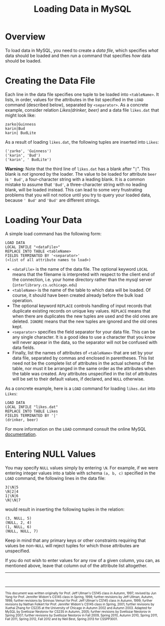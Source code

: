 #+TITLE: Loading Data in MySQL

* COMMENT Contents

- [[Overview]]
- [[Creating the Data File]]
- [[Loading Your Data]]
- [[Entering NULL Values]]


* Overview

To load data in MySQL, you need to create a /data file/, which specifies
/what/ data should be loaded and then run a command that specifies /how/
data should be loaded.


* Creating the Data File

Each line in the data file specifies one tuple to be loaded into
=<tableName>=. It lists, in order, values for the attributes in the list
specified in the =LOAD= command (described below), separated by
=<separator>=. As a concrete example, consider relation /Likes(drinker,
beer)/ and a data file =likes.dat= that might look like:

#+BEGIN_EXAMPLE
    zarko|Guinness
    karin|Bud
    karin| BudLite
#+END_EXAMPLE

As a result of loading =likes.dat=, the following tuples are inserted
into =Likes=:

#+BEGIN_EXAMPLE
    ('zarko', 'Guinness')
    ('karin', 'Bud')
    ('karin', ' BudLite')
#+END_EXAMPLE

*Warning:* Note that the third line of =likes.dat= has a blank after
"=|=". This blank is /not/ ignored by the loader. The value to be loaded
for attribute =beer= is =' Bud'=, a four-character string with a leading
blank. It is a common mistake to assume that ='Bud'=, a three-character
string with no leading blank, will be loaded instead. This can lead to
some very frustrating problems that you will not notice until you try to
query your loaded data, because =' Bud'= and ='Bud'= are different
strings.


* Loading Your Data

A simple load command has the following form:

#+BEGIN_EXAMPLE
    LOAD DATA
    LOCAL INFILE "<dataFile>"
    REPLACE INTO TABLE <tableName>
    FIELDS TERMINATED BY '<separator>'
    (<list of all attribute names to load>)
#+END_EXAMPLE

-  =<dataFile>= is the name of the data file. The optional keyword
   =LOCAL= means that the filename is interpreted with respect to the
   client end of the connection, i.e. your home directory rather than
   the mysql server (=interlibrary.cs.uchicago.edu=)
-  =<tableName>= is the name of the table to which data will be loaded.
   Of course, it should have been created already before the bulk load
   operation.
-  The optional keyword =REPLACE= controls handling of input records
   that duplicate existing records on unique key values. =REPLACE= means
   that when there are duplicates the new tuples are used and the old
   ones are deleted. =IGNORE= means that the new tuples are ignored and
   the old ones kept.
-  =<separator>= specifies the field separator for your data file. This
   can be any single character. It is a good idea to use a character
   that you know will never appear in the data, so the separator will
   not be confused with data fields.
-  Finally, list the names of attributes of =<tableName>= that are set
   by your data file, separated by commas and enclosed in parentheses.
   This list need not be the complete list of attributes in the actual
   schema of the table, nor must it be arranged in the same order as the
   attributes when the table was created. Any attributes unspecified in
   the list of attributes will be set to their default values, if
   declared, and =NULL= otherwise.

As a concrete example, here is a =LOAD= command for loading =likes.dat=
into =Likes=:

#+BEGIN_EXAMPLE
    LOAD DATA
    LOCAL INFILE "likes.dat"
    REPLACE INTO TABLE Likes
    FIELDS TERMINATED BY '|'
    (drinker, beer)
#+END_EXAMPLE

For more information on the =LOAD= command consult the online MySQL
[[http://dev.mysql.com/doc/refman/5.5/en/load-data.html][documentation]].


* Entering NULL Values

You may specify =NULL= values simply by entering =\N=. For example, if we
were entering integer values into a table with schema =(a, b, c)=
specified in the =LOAD= command, the following lines in the data file:

#+BEGIN_EXAMPLE
    3|\N|5
    \N|2|4
    1|\N|6
    \N|\N|7
#+END_EXAMPLE

would result in inserting the following tuples in the relation:

#+BEGIN_EXAMPLE
    (3, NULL, 5)
    (NULL, 2, 4)
    (1, NULL, 6)
    (NULL, NULL, 7)
#+END_EXAMPLE

Keep in mind that any primary keys or other constraints requiring that
values be non-=NULL= will reject tuples for which those attributes are
unspecified.

If you do not wish to enter values for any row of a given column, you
can, as mentioned above, leave that column out of the attribute list
altogether.

--------------

#+begin_html
<BR>
<HR width="100%">
<FONT size=-2>
#+end_html

This document was written originally for Prof. Jeff Ullman's CS145
class in Autumn, 1997; revised by Jun Yang for Prof. Jennifer Widom's
CS145 class in Spring, 1998; further revisions by Jeff Ullman, Autumn,
1998; further revisions by Srinivas Vemuri for Prof. Jeff Ullman's
CS145 class in Autumn, 1999; further revisions by Nathan Folkert for
Prof. Jennifer Widom's CS145 class in Spring, 2001; further revisions
by Xuehai Zhang for CS235 at the University of Chicago in Autumn 2002
and Autumn 2003.  Adapted for MySQL by Svetlozar Nestorov for CS235 in
Autumn, 2005; further revisions by Svetlozar Nestorov in Spring 2007;
further revisions by Svetlozar Nestorov in Fall 2009, Spring 2010,
Autumn 2010, Spring 2011, Fall 2011, Spring 2012, Fall 2012 and by
Neil Best, Spring 2013 for CS5PP3001.

#+HTML: </FONT> 

